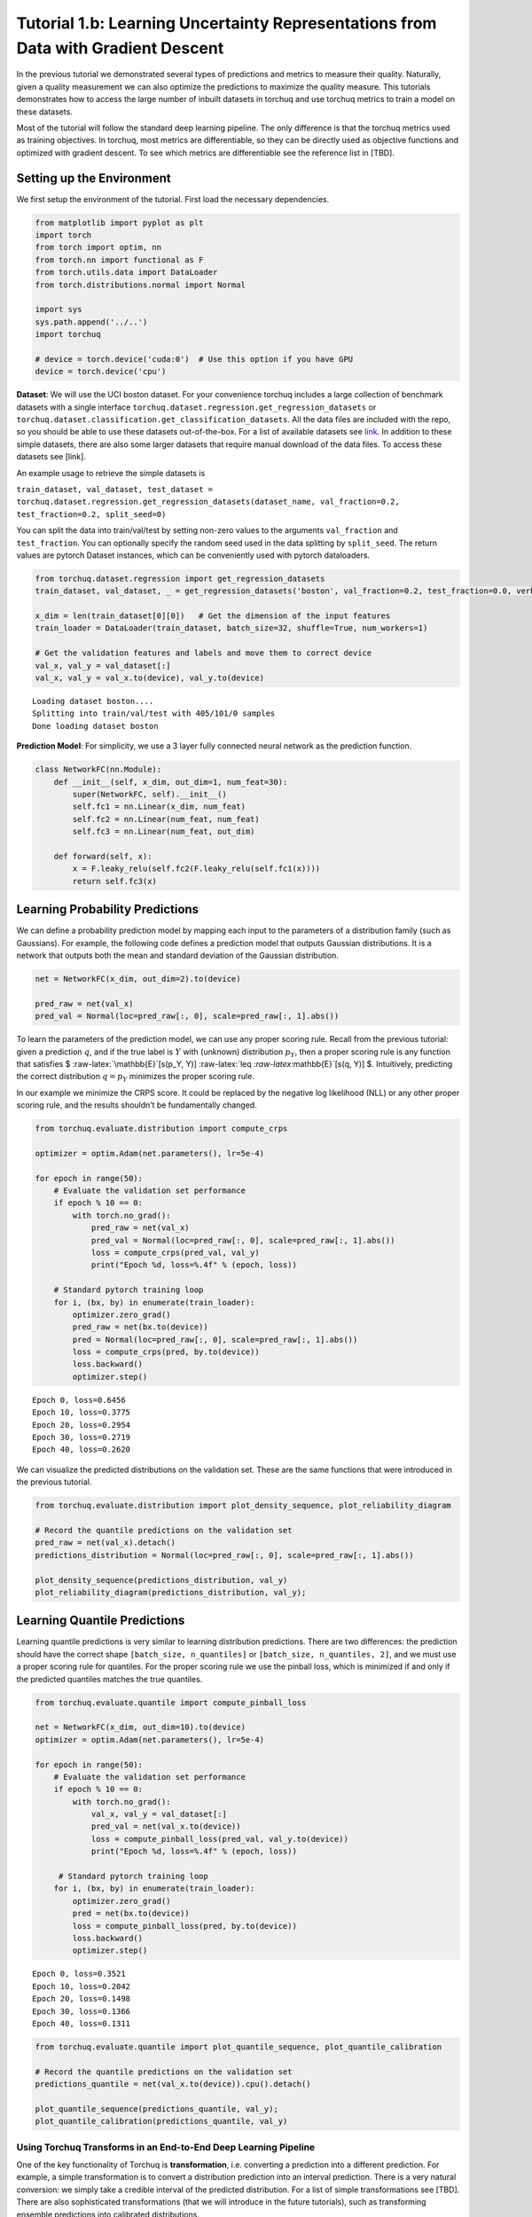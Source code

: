 
Tutorial 1.b: Learning Uncertainty Representations from Data with Gradient Descent
==================================================================================

In the previous tutorial we demonstrated several types of predictions
and metrics to measure their quality. Naturally, given a quality
measurement we can also optimize the predictions to maximize the quality
measure. This tutorials demonstrates how to access the large number of
inbuilt datasets in torchuq and use torchuq metrics to train a model on
these datasets.

Most of the tutorial will follow the standard deep learning pipeline.
The only difference is that the torchuq metrics used as training
objectives. In torchuq, most metrics are differentiable, so they can be
directly used as objective functions and optimized with gradient
descent. To see which metrics are differentiable see the reference list
in [TBD].

Setting up the Environment
~~~~~~~~~~~~~~~~~~~~~~~~~~

We first setup the environment of the tutorial. First load the necessary
dependencies.

.. code:: ipython3

    from matplotlib import pyplot as plt
    import torch
    from torch import optim, nn
    from torch.nn import functional as F
    from torch.utils.data import DataLoader
    from torch.distributions.normal import Normal
    
    import sys
    sys.path.append('../..')
    import torchuq 
    
    # device = torch.device('cuda:0')  # Use this option if you have GPU
    device = torch.device('cpu')  

**Dataset**: We will use the UCI boston dataset. For your convenience
torchuq includes a large collection of benchmark datasets with a single
interface ``torchuq.dataset.regression.get_regression_datasets`` or
``torchuq.dataset.classification.get_classification_datasets``. All the
data files are included with the repo, so you should be able to use
these datasets out-of-the-box. For a list of available datasets see
`link <https://github.com/ShengjiaZhao/torchuq/tree/main/torchuq/dataset>`__.
In addition to these simple datasets, there are also some larger
datasets that require manual download of the data files. To access these
datasets see [link].

An example usage to retrieve the simple datasets is

``train_dataset, val_dataset, test_dataset = torchuq.dataset.regression.get_regression_datasets(dataset_name, val_fraction=0.2, test_fraction=0.2, split_seed=0)``

You can split the data into train/val/test by setting non-zero values to
the arguments ``val_fraction`` and ``test_fraction``. You can optionally
specify the random seed used in the data splitting by ``split_seed``.
The return values are pytorch Dataset instances, which can be
conveniently used with pytorch dataloaders.

.. code:: ipython3

    from torchuq.dataset.regression import get_regression_datasets
    train_dataset, val_dataset, _ = get_regression_datasets('boston', val_fraction=0.2, test_fraction=0.0, verbose=True)
    
    x_dim = len(train_dataset[0][0])   # Get the dimension of the input features
    train_loader = DataLoader(train_dataset, batch_size=32, shuffle=True, num_workers=1)
    
    # Get the validation features and labels and move them to correct device
    val_x, val_y = val_dataset[:]    
    val_x, val_y = val_x.to(device), val_y.to(device)


.. parsed-literal::

    Loading dataset boston....
    Splitting into train/val/test with 405/101/0 samples
    Done loading dataset boston


**Prediction Model**: For simplicity, we use a 3 layer fully connected
neural network as the prediction function.

.. code:: ipython3

    class NetworkFC(nn.Module):
        def __init__(self, x_dim, out_dim=1, num_feat=30):
            super(NetworkFC, self).__init__()
            self.fc1 = nn.Linear(x_dim, num_feat)
            self.fc2 = nn.Linear(num_feat, num_feat)
            self.fc3 = nn.Linear(num_feat, out_dim)
            
        def forward(self, x):
            x = F.leaky_relu(self.fc2(F.leaky_relu(self.fc1(x))))
            return self.fc3(x)

Learning Probability Predictions
~~~~~~~~~~~~~~~~~~~~~~~~~~~~~~~~

We can define a probability prediction model by mapping each input to
the parameters of a distribution family (such as Gaussians). For
example, the following code defines a prediction model that outputs
Gaussian distributions. It is a network that outputs both the mean and
standard deviation of the Gaussian distribution.

.. code:: ipython3

    net = NetworkFC(x_dim, out_dim=2).to(device)
    
    pred_raw = net(val_x) 
    pred_val = Normal(loc=pred_raw[:, 0], scale=pred_raw[:, 1].abs())

To learn the parameters of the prediction model, we can use any proper
scoring rule. Recall from the previous tutorial: given a prediction
:math:`q`, and if the true label is :math:`Y` with (unknown)
distribution :math:`p_Y`, then a proper scoring rule is any function
that satisfies $ :raw-latex:`\mathbb{E}`[s(p_Y, Y)]
:raw-latex:`\leq `:raw-latex:`\mathbb{E}`[s(q, Y)] $. Intuitively,
predicting the correct distribution :math:`q = p_Y` minimizes the proper
scoring rule.

In our example we minimize the CRPS score. It could be replaced by the
negative log likelihood (NLL) or any other proper scoring rule, and the
results shouldn’t be fundamentally changed.

.. code:: ipython3

    from torchuq.evaluate.distribution import compute_crps 
    
    optimizer = optim.Adam(net.parameters(), lr=5e-4)
    
    for epoch in range(50):
        # Evaluate the validation set performance
        if epoch % 10 == 0:    
            with torch.no_grad():  
                pred_raw = net(val_x) 
                pred_val = Normal(loc=pred_raw[:, 0], scale=pred_raw[:, 1].abs())
                loss = compute_crps(pred_val, val_y)  
                print("Epoch %d, loss=%.4f" % (epoch, loss))
        
        # Standard pytorch training loop
        for i, (bx, by) in enumerate(train_loader):  
            optimizer.zero_grad()
            pred_raw = net(bx.to(device)) 
            pred = Normal(loc=pred_raw[:, 0], scale=pred_raw[:, 1].abs())
            loss = compute_crps(pred, by.to(device)) 
            loss.backward()
            optimizer.step()



.. parsed-literal::

    Epoch 0, loss=0.6456
    Epoch 10, loss=0.3775
    Epoch 20, loss=0.2954
    Epoch 30, loss=0.2719
    Epoch 40, loss=0.2620


We can visualize the predicted distributions on the validation set.
These are the same functions that were introduced in the previous
tutorial.

.. code:: ipython3

    from torchuq.evaluate.distribution import plot_density_sequence, plot_reliability_diagram
    
    # Record the quantile predictions on the validation set
    pred_raw = net(val_x).detach() 
    predictions_distribution = Normal(loc=pred_raw[:, 0], scale=pred_raw[:, 1].abs())
    
    plot_density_sequence(predictions_distribution, val_y)
    plot_reliability_diagram(predictions_distribution, val_y);



.. image:: output_12_0.png



.. image:: output_12_1.png


Learning Quantile Predictions
~~~~~~~~~~~~~~~~~~~~~~~~~~~~~

Learning quantile predictions is very similar to learning distribution
predictions. There are two differences: the prediction should have the
correct shape ``[batch_size, n_quantiles]`` or
``[batch_size, n_quantiles, 2]``, and we must use a proper scoring rule
for quantiles. For the proper scoring rule we use the pinball loss,
which is minimized if and only if the predicted quantiles matches the
true quantiles.

.. code:: ipython3

    from torchuq.evaluate.quantile import compute_pinball_loss
    
    net = NetworkFC(x_dim, out_dim=10).to(device)
    optimizer = optim.Adam(net.parameters(), lr=5e-4)
    
    for epoch in range(50):
        # Evaluate the validation set performance
        if epoch % 10 == 0:    
            with torch.no_grad():  
                val_x, val_y = val_dataset[:]
                pred_val = net(val_x.to(device))
                loss = compute_pinball_loss(pred_val, val_y.to(device))
                print("Epoch %d, loss=%.4f" % (epoch, loss))
        
         # Standard pytorch training loop
        for i, (bx, by) in enumerate(train_loader): 
            optimizer.zero_grad()
            pred = net(bx.to(device))
            loss = compute_pinball_loss(pred, by.to(device))
            loss.backward()
            optimizer.step()


.. parsed-literal::

    Epoch 0, loss=0.3521
    Epoch 10, loss=0.2042
    Epoch 20, loss=0.1498
    Epoch 30, loss=0.1366
    Epoch 40, loss=0.1311


.. code:: ipython3

    from torchuq.evaluate.quantile import plot_quantile_sequence, plot_quantile_calibration
    
    # Record the quantile predictions on the validation set
    predictions_quantile = net(val_x.to(device)).cpu().detach()
    
    plot_quantile_sequence(predictions_quantile, val_y);
    plot_quantile_calibration(predictions_quantile, val_y)



.. image:: output_15_0.png



.. image:: output_15_1.png


Using Torchuq Transforms in an End-to-End Deep Learning Pipeline
----------------------------------------------------------------

One of the key functionality of Torchuq is **transformation**,
i.e. converting a prediction into a different prediction. For example, a
simple transformation is to convert a distribution prediction into an
interval prediction. There is a very natural conversion: we simply take
a credible interval of the predicted distribution. For a list of simple
transformations see [TBD]. There are also sophisticated transformations
(that we will introduce in the future tutorials), such as transforming
ensemble predictions into calibrated distributions.

In this tutorial we focus on end-to-end learning, and aim to show that
most transformations in torchuq are differentiable, so can be
incorporated into a deep learning pipeline as a network layer. As an
example, the function
``torchuq.transform.direct.quantile_to_distribution`` converts a
quantile prediction to a distribution prediction by fitting a kernel
density estimator; it is a differentiable function. For demonstration
purposes, we first predict a quantile prediction, then convert it to a
distribution prediction, and finally optimize a proper scoring rule
(negative log likelihood) on the distribution prediction.

.. code:: ipython3

    from torchuq.transform.direct import quantile_to_distribution
    from torchuq.evaluate.distribution import compute_crps, compute_nll
    
    net = NetworkFC(x_dim, out_dim=10).to(device)
    optimizer = optim.Adam(net.parameters(), lr=5e-4)
    
    for epoch in range(50):
        if epoch % 10 == 0:    # Evaluate the validation performance
            with torch.no_grad():  
                pred_raw = net(val_x.to(device)) 
                pred_val = quantile_to_distribution(pred_raw)
    
                loss = compute_nll(pred_val, val_y.to(device)) 
                print("Epoch %d, loss=%.4f" % (epoch, loss))
        
        for i, (bx, by) in enumerate(train_loader):  # Standard pytorch training loop
            optimizer.zero_grad()
            pred_raw = net(bx.to(device)) 
            pred_val = quantile_to_distribution(pred_raw)
            
            loss = compute_nll(pred_val, by.to(device))
            loss.backward()
            optimizer.step()


.. parsed-literal::

    Epoch 0, loss=2.7785
    Epoch 10, loss=1.1145
    Epoch 20, loss=0.9336
    Epoch 30, loss=1.3190
    Epoch 40, loss=1.7267


.. code:: ipython3

    from torchuq.evaluate.distribution import plot_density_sequence, plot_reliability_diagram
    
    pred_raw = net(val_x.to(device)).cpu()
    predictions_distribution2 = quantile_to_distribution(pred_raw)
    
    plot_density_sequence(predictions_distribution2, val_y)
    plot_reliability_diagram(predictions_distribution2, val_y);



.. image:: output_18_0.png



.. image:: output_18_1.png


# Save all the predictions we have learned in this tutorial. These are the predictions used in the first tutorial
torch.save({'labels': val_y.flatten().cpu(),
            'predictions_point': predictions_point,
            'predictions_quantile': predictions_quantile,
            'predictions_distribution': predictions_distribution,
            'predictions_interval': torch.cat([predictions_quantile[:, :1], predictions_quantile[:, -1:]], dim=1)
            }, 'pretrained/boston_pretrained.tar')
